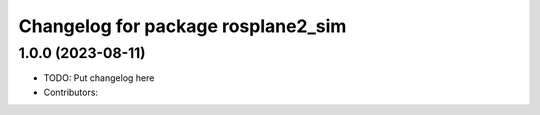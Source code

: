 ^^^^^^^^^^^^^^^^^^^^^^^^^^^^^^^^^^^
Changelog for package rosplane2_sim
^^^^^^^^^^^^^^^^^^^^^^^^^^^^^^^^^^^

1.0.0 (2023-08-11)
------------------
* TODO: Put changelog here
* Contributors:
